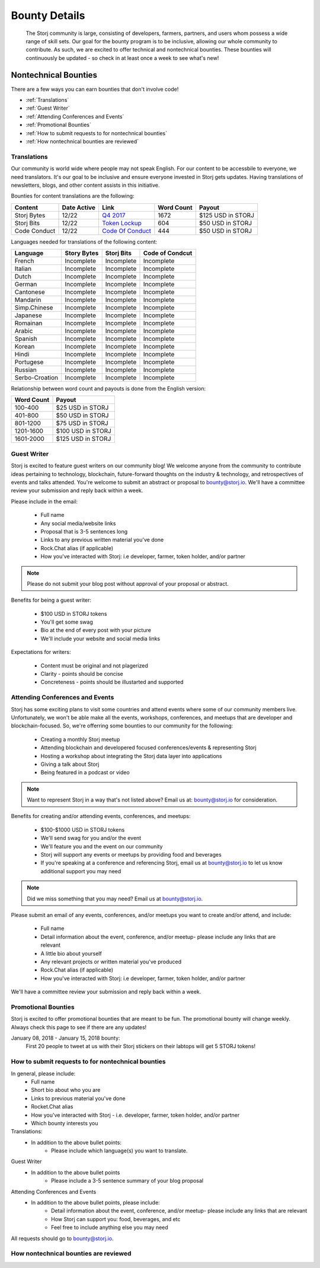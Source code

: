 Bounty Details
==============

 The Storj community is large, consisting of developers, farmers, partners, and users whom possess a wide range of skill sets. Our goal for the bounty program is to be inclusive, allowing our whole community to contribute. As such, we are excited to offer technical and nontechnical bounties.  These bounties will continuously be updated - so check in at least once a week to see what's new! 

Nontechnical Bounties
----------------------

There are a few ways you can earn bounties that don't involve code!

* :ref:`Translations`
* :ref:`Guest Writer`
* :ref:`Attending Conferences and Events`
* :ref:`Promotional Bounties`
* :ref:`How to submit requests to for nontechnical bounties`
* :ref:`How nontechnical bounties are reviewed`

.. _translations:

Translations
~~~~~~~~~~~~~

Our community is world wide where people may not speak English.
For our content to be accessbile to everyone, we need translators. It's our goal to be inclusive and ensure everyone invested in Storj gets updates. Having translations of newsletters, blogs, and other content assists in this initiative. 

Bounties for content translations are the following:

+-------------+-----------------+---------------------+---------------+-------------------+
| Content     | Date Active     | Link                | Word Count    | Payout            |            
+=============+=================+=====================+===============+===================+
| Storj Bytes | 12/22           | `Q4 2017`_          | 1672          | $125 USD in STORJ |
+-------------+-----------------+---------------------+---------------+-------------------+
| Storj Bits  | 12/22           | `Token Lockup`_     | 604           | $50 USD in STORJ  |
+-------------+-----------------+---------------+-----+---------------+-------------------+
| Code Conduct| 12/22           | `Code Of Conduct`_  | 444           | $50 USD in STORJ  |
+-------------+-----------------+---------------------+---------------+-------------------+

Languages needed for translations of the following content:

+----------------+-----------------+---------------+-----------------+
|  Language      | Story Bytes     | Storj Bits    | Code of Condcut |
+================+=================+===============+=================+
| French         | Incomplete      | Incomplete    | Incomplete      | 
+----------------+-----------------+---------------+-----------------+
| Italian        | Incomplete      | Incomplete    | Incomplete      |
+----------------+-----------------+---------------+-----------------+
| Dutch          | Incomplete      | Incomplete    | Incomplete      |
+----------------+-----------------+---------------+-----------------+
| German         | Incomplete      | Incomplete    | Incomplete      |
+----------------+-----------------+---------------+-----------------+
| Cantonese      | Incomplete      | Incomplete    | Incomplete      |
+----------------+-----------------+---------------+-----------------+
| Mandarin       | Incomplete      | Incomplete    | Incomplete      |
+----------------+-----------------+---------------+-----------------+
| Simp.Chinese   | Incomplete      | Incomplete    | Incomplete      |
+----------------+-----------------+---------------+-----------------+
| Japanese       | Incomplete      | Incomplete    | Incomplete      |
+----------------+-----------------+---------------+-----------------+
| Romainan       | Incomplete      | Incomplete    | Incomplete      |
+----------------+-----------------+---------------+-----------------+
| Arabic         | Incomplete      | Incomplete    | Incomplete      |
+----------------+-----------------+---------------+-----------------+
| Spanish        | Incomplete      | Incomplete    | Incomplete      |
+----------------+-----------------+---------------+-----------------+
| Korean         | Incomplete      | Incomplete    | Incomplete      |
+----------------+-----------------+---------------+-----------------+
| Hindi          | Incomplete      | Incomplete    | Incomplete      |
+----------------+-----------------+---------------+-----------------+
| Portugese      | Incomplete      | Incomplete    | Incomplete      |
+----------------+-----------------+---------------+-----------------+
| Russian        | Incomplete      | Incomplete    | Incomplete      |
+----------------+-----------------+---------------+-----------------+
| Serbo-Croation | Incomplete      | Incomplete    | Incomplete      |
+----------------+-----------------+---------------+-----------------+

Relationship between word count and payouts is done from the English version:

+-------------+-------------------+
| Word Count  | Payout            |           
+=============+===================+
| 100-400     | $25 USD in STORJ  |
+-------------+-------------------+
| 401-800     | $50 USD in STORJ  |
+-------------+-------------------+
| 801-1200    | $75 USD in STORJ  |
+-------------+-------------------+
| 1201-1600   | $100 USD in STORJ |
+-------------+-------------------+
| 1601-2000   | $125 USD in STORJ |
+-------------+-------------------+

.. _Q4 2017: http://blog.storj.io/post/168761643398/storj-bytes-community-newsletter-q4-2017
.. _Token Lockup: http://blog.storj.io/post/168735310988/an-announcement-about-storj-token-lock-ups
.. _Code Of Conduct: http://bounty-program.readthedocs.io/en/latest/code-of-conduct.html


.. _Guest Writer:

Guest Writer
~~~~~~~~~~~~~

Storj is excited to feature guest writers on our community blog! We welcome anyone from the community to contribute ideas pertaining to technology, blockchain, future-forward thoughts on the industry & technology, and retrospectives of events and talks attended. You're welcome to submit an abstract or proposal to bounty@storj.io. We'll have a committee review your submission and reply back within a week. 

Please include in the email:
	
	* Full name
	* Any social media/website links
	* Proposal that is 3-5 sentences long
	* Links to any previous written material you've done
	* Rock.Chat alias (if applicable)
	* How you've interacted with Storj: i.e developer, farmer, token holder, and/or partner

.. note:: Please do not submit your blog post without approval of your proposal or abstract.

Benefits for being a guest writer:
	
	* $100 USD in STORJ tokens 
	* You'll get some swag
	* Bio at the end of every post with your picture
	* We'll include your website and social media links

Expectations for writers:
	
	* Content must be original and not plagerized
	* Clarity - points should be concise 
	* Concreteness - points should be illustarted and supported

.. _Attending Conferences and Events:

Attending Conferences and Events
~~~~~~~~~~~~~~~~~~~~~~~~~~~~~~~~~

Storj has some exciting plans to visit some countries and attend events where some of our community members live. Unfortunately, we won't be able make all the events, workshops, conferences, and meetups that are developer and blockchain-focused. So, we're offerring some bounties to our community for the following:

	* Creating a monthly Storj meetup
	* Attending blockchain and developered focused conferences/events & representing Storj 
	* Hosting a workshop about integrating the Storj data layer into applications 
	* Giving a talk about Storj
	* Being featured in a podcast or video

.. note:: Want to represent Storj in a way that's not listed above? Email us at: bounty@storj.io for consideration. 

Benefits for creating and/or attending events, conferences, and meetups:
	
	* $100-$1000 USD in STORJ tokens
	* We'll send swag for you and/or the event
	* We'll feature you and the event on our community
	* Storj will support any events or meetups by providing food and beverages 
	* If you're speaking at a conference and referencing Storj, email us at bounty@storj.io to let us know additional support you may need

.. note:: Did we miss something that you may need? Email us at bounty@storj.io.

Please submit an email of any events, conferences, and/or meetups you want to create and/or attend, and include:
	
	* Full name
	* Detail information about the event, conference, and/or meetup-  please include any links that are relevant
	* A little bio about yourself
	* Any relevant projects or written material you've produced
	* Rock.Chat alias (if applicable)
	* How you've interacted with Storj: i.e developer, farmer, token holder, and/or partner

We'll have a committee review your submission and reply back within a week.

.. _Promotional Bounties:

Promotional Bounties
~~~~~~~~~~~~~~~~~~~~~

Storj is excited to offer promotional bounties that are meant to be fun. The promotional bounty will change weekly. Always check this page to see if there are any updates!

January 08, 2018 - January 15, 2018 bounty:
    First 20 people to tweet at us with their Storj stickers on their labtops will get 5 STORJ tokens!


.. _How to submit requests to for nontechnical bounties:

How to submit requests to for nontechnical bounties
~~~~~~~~~~~~~~~~~~~~~~~~~~~~~~~~~~~~~~~~~~~~~~~~~~~~

In general, please include:
	* Full name
	* Short bio about who you are 
	* Links to previous material you've done
	* Rocket.Chat alias
	* How you've interacted with Storj - i.e. developer, farmer, token holder, and/or partner
	* Which bounty interests you 

Translations:
	* In addition to the above bullet points: 
		* Please include which language(s) you want to translate. 

Guest Writer
	* In addition to the above bullet points
		* Please include a 3-5 sentence summary of your blog proposal

Attending Conferences and Events
	* In addition to the above bullet points, please include:
		* Detail information about the event, conference, and/or meetup-  please include any links that are relevant
		* How Storj can support you: food, beverages, and etc 
		* Feel free to include anything else you may need
	
All requests should go to bounty@storj.io. 

.. _How nontechnical bounties are reviewed:

How nontechnical bounties are reviewed
~~~~~~~~~~~~~~~~~~~~~~~~~~~~~~~~~~~~~~~

